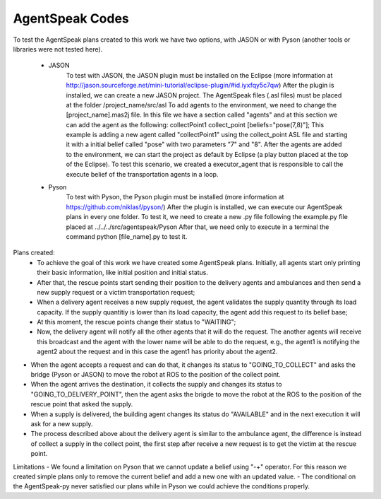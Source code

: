 ===============
AgentSpeak Codes
===============

To test the AgentSpeak plans created to this work we have two options, with JASON or with Pyson (another tools or libraries were not tested here).

 - JASON
	To test with JASON, the JASON plugin must be installed on the Eclipse (more information at http://jason.sourceforge.net/mini-tutorial/eclipse-plugin/#id.iyxfqy5c7qw)
	After the plugin is installed, we can create a new JASON project. The AgentSpeak files (.asl files) must be placed at the folder /project_name/src/asl
	To add agents to the environment, we need to change the [project_name].mas2j file. In this file we have a section called "agents" and at this section we can add the agent as the following: collectPoint1 collect_point [beliefs="pose(7,8)"]; This example is adding a new agent called "collectPoint1" using the collect_point ASL file and starting it with a initial belief called "pose" with two parameters "7" and "8".
	After the agents are added to the environment, we can start the project as default by Eclipse (a play button placed at the top of the Eclipse).
	To test this scenario, we created a executor_agent that is responsible to call the execute belief of the transportation agents in a loop.

 - Pyson
	To test with Pyson, the Pyson plugin must be installed (more information at https://github.com/niklasf/pyson/)
	After the plugin is installed, we can execute our AgentSpeak plans in every one folder.
	To test it, we need to create a new .py file following the example.py file placed at ../../../src/agentspeak/Pyson
	After that, we need only to execute in a terminal the command python [file_name].py to test it.

Plans created:
 - To achieve the goal of this work we have created some AgentSpeak plans. Initially, all agents start only printing their basic information, like initial position and initial status.
 - After that, the rescue points start sending their position to the delivery agents and ambulances and then send a new supply request or a victim transportation request;
 - When a delivery agent receives a new supply request, the agent validates the supply quantity through its load capacity. If the supply quantitiy is lower than its load capacity, the agent add this request to its belief base;
 - At this moment, the rescue points change their status to "WAITING";
 - Now, the delivery agent will notify all the other agents that it will do the request. The another agents will receive this broadcast and the agent with the lower name will be able to do the request, e.g., the agent1 is notifying the agent2 about the request and in this case the agent1 has priority about the agent2.
- When the agent accepts a request and can do that, it changes its status to "GOING_TO_COLLECT" and asks the bridge (Pyson or JASON) to move the robot at ROS to the position of the collect point.
- When the agent arrives the destination, it collects the supply and changes its status to "GOING_TO_DELIVERY_POINT", then the agent asks the brigde to move the robot at the ROS to the position of the rescue point that asked the supply.
- When a supply is delivered, the building agent changes its status do "AVAILABLE" and in the next execution it will ask for a new supply.
- The process described above about the delivery agent is similar to the ambulance agent, the difference is instead of collect a supply in the collect point, the first step after receive a new request is to get the victim at the rescue point.

Limitations
- We found a limitation on Pyson that we cannot update a belief using "-+" operator. For this reason we created simple plans only to remove the current belief and add a new one with an updated value.
- The conditional on the AgentSpeak-py never satisfied our plans while in Pyson we could achieve the conditions properly.
